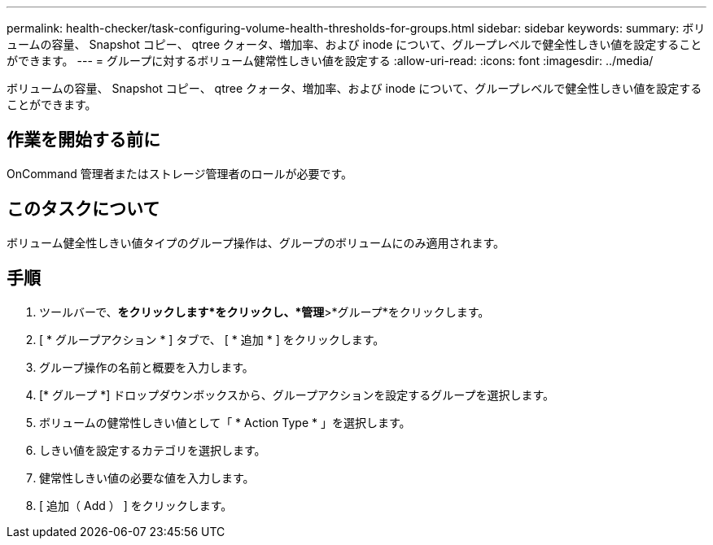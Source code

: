 ---
permalink: health-checker/task-configuring-volume-health-thresholds-for-groups.html 
sidebar: sidebar 
keywords:  
summary: ボリュームの容量、 Snapshot コピー、 qtree クォータ、増加率、および inode について、グループレベルで健全性しきい値を設定することができます。 
---
= グループに対するボリューム健常性しきい値を設定する
:allow-uri-read: 
:icons: font
:imagesdir: ../media/


[role="lead"]
ボリュームの容量、 Snapshot コピー、 qtree クォータ、増加率、および inode について、グループレベルで健全性しきい値を設定することができます。



== 作業を開始する前に

OnCommand 管理者またはストレージ管理者のロールが必要です。



== このタスクについて

ボリューム健全性しきい値タイプのグループ操作は、グループのボリュームにのみ適用されます。



== 手順

. ツールバーで、*をクリックしますimage:../media/clusterpage-settings-icon.gif[""]*をクリックし、*管理*>*グループ*をクリックします。
. [ * グループアクション * ] タブで、 [ * 追加 * ] をクリックします。
. グループ操作の名前と概要を入力します。
. [* グループ *] ドロップダウンボックスから、グループアクションを設定するグループを選択します。
. ボリュームの健常性しきい値として「 * Action Type * 」を選択します。
. しきい値を設定するカテゴリを選択します。
. 健常性しきい値の必要な値を入力します。
. [ 追加（ Add ） ] をクリックします。

